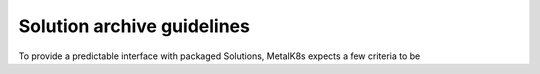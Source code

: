 Solution archive guidelines
===========================

To provide a predictable interface with packaged Solutions, MetalK8s expects a
few criteria to be
